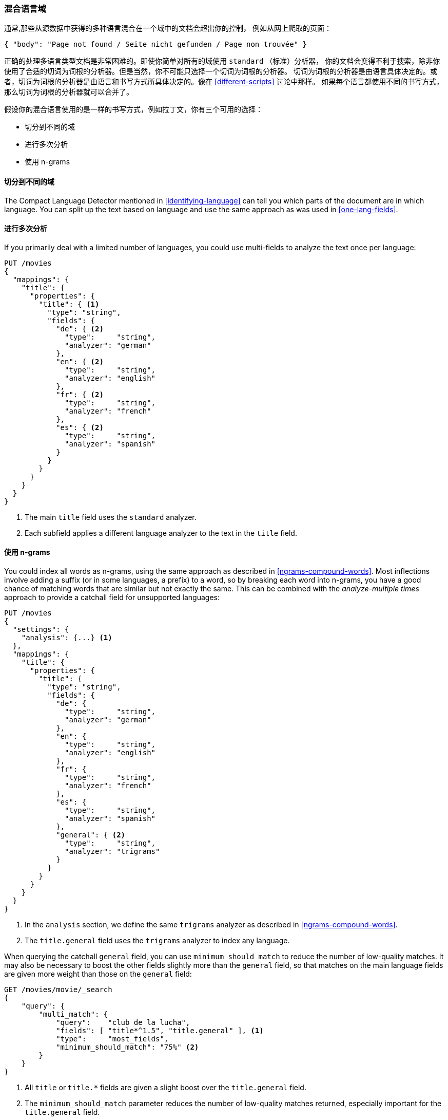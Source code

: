 [[mixed-lang-fields]]
=== 混合语言域

通常,那些从源数据中获得的多种语言混合在一个域中的文档会超出你的控制，
例如((("languages", "mixed language fields")))((("fields", "mixed language")))从网上爬取的页面：

[source,js]
--------------------------------------------------
{ "body": "Page not found / Seite nicht gefunden / Page non trouvée" }
--------------------------------------------------



正确的处理多语言类型文档是非常困难的。即使你简单对所有的域使用 `standard` （标准）分析器，
你的文档会变得不利于搜索，除非你使用了合适的切词为词根的分析器。但是当然，你不可能只选择一个切词为词根的分析器。
切词为词根的分析器是由语言具体决定的。或者，切词为词根的分析器是由语言和书写方式所具体决定的。像在 <<different-scripts>> 讨论中那样。
如果每个语言都使用不同的书写方式，那么切词为词根的分析器就可以合并了。


假设你的混合语言使用的是一样的书写方式，例如拉丁文，你有三个可用的选择：

* 切分到不同的域
* 进行多次分析
* 使用 n-grams

==== 切分到不同的域

The Compact Language Detector ((("languages", "mixed language fields", "splitting into separate fields")))((("Compact Language Detector (CLD)")))mentioned in <<identifying-language>> can tell
you which parts of the document are in which language.  You can split up the
text based on language and use the same approach as was used in
<<one-lang-fields>>.



==== 进行多次分析

If you primarily deal with a limited number of languages, ((("languages", "mixed language fields", "analyzing multiple times")))((("analyzers", "for mixed language fields")))((("multifields", "analying mixed language fields")))you could use
multi-fields to analyze the text once per language:

[source,js]
--------------------------------------------------
PUT /movies
{
  "mappings": {
    "title": {
      "properties": {
        "title": { <1>
          "type": "string",
          "fields": {
            "de": { <2>
              "type":     "string",
              "analyzer": "german"
            },
            "en": { <2>
              "type":     "string",
              "analyzer": "english"
            },
            "fr": { <2>
              "type":     "string",
              "analyzer": "french"
            },
            "es": { <2>
              "type":     "string",
              "analyzer": "spanish"
            }
          }
        }
      }
    }
  }
}
--------------------------------------------------
<1> The main `title` field uses the `standard` analyzer.
<2> Each subfield applies a different language analyzer
    to the text in the `title` field.

==== 使用 n-grams

You could index all words as n-grams, using the ((("n-grams", "for mixed language fields")))((("languages", "mixed language fields", "n-grams, indexing words as")))same approach as
described in <<ngrams-compound-words>>.  Most inflections involve adding a
suffix (or in some languages, a prefix) to a word, so by breaking each word into n-grams, you have a good chance of matching words that are similar
but not exactly the same. This can be combined with the _analyze-multiple
times_ approach to provide a catchall field for unsupported languages:

[source,js]
--------------------------------------------------
PUT /movies
{
  "settings": {
    "analysis": {...} <1>
  },
  "mappings": {
    "title": {
      "properties": {
        "title": {
          "type": "string",
          "fields": {
            "de": {
              "type":     "string",
              "analyzer": "german"
            },
            "en": {
              "type":     "string",
              "analyzer": "english"
            },
            "fr": {
              "type":     "string",
              "analyzer": "french"
            },
            "es": {
              "type":     "string",
              "analyzer": "spanish"
            },
            "general": { <2>
              "type":     "string",
              "analyzer": "trigrams"
            }
          }
        }
      }
    }
  }
}
--------------------------------------------------
<1> In the `analysis` section, we define the same `trigrams`
    analyzer as described in <<ngrams-compound-words>>.
<2> The `title.general` field uses the `trigrams` analyzer
    to index any language.

When querying the catchall `general` field, you can use
`minimum_should_match` to reduce the number of low-quality matches.  It may
also be necessary to boost the other fields slightly more than the `general`
field, so that matches on the main language fields are given more weight
than those on the `general` field:

[source,js]
--------------------------------------------------
GET /movies/movie/_search
{
    "query": {
        "multi_match": {
            "query":    "club de la lucha",
            "fields": [ "title*^1.5", "title.general" ], <1>
            "type":     "most_fields",
            "minimum_should_match": "75%" <2>
        }
    }
}
--------------------------------------------------
<1> All `title` or `title.*` fields are given a slight boost over the
    `title.general` field.
<2> The `minimum_should_match` parameter reduces the number of low-quality matches returned, especially important for the `title.general` field.

